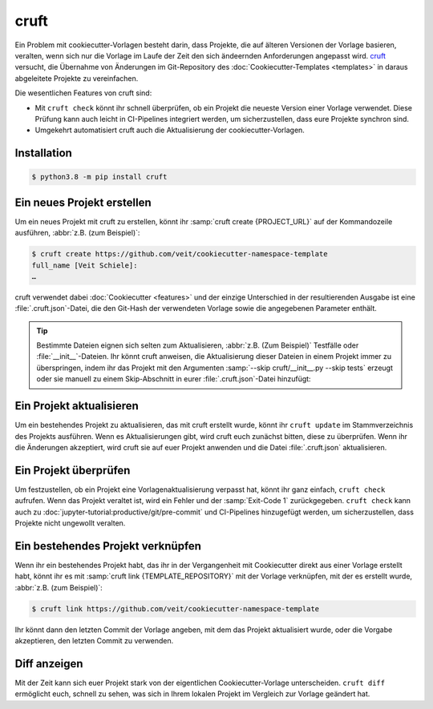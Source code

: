 cruft
=====

Ein Problem mit cookiecutter-Vorlagen besteht darin, dass Projekte, die auf
älteren Versionen der Vorlage basieren, veralten, wenn sich nur die Vorlage im
Laufe der Zeit den sich ändeernden Anforderungen angepasst wird. `cruft <https://cruft.github.io/cruft/>`_ versucht, die Übernahme von Änderungen im
Git-Repository des :doc:`Cookiecutter-Templates <templates>` in daraus
abgeleitete Projekte zu vereinfachen.

Die wesentlichen Features von cruft sind:

* Mit ``cruft check`` könnt ihr schnell überprüfen, ob ein Projekt die neueste
  Version einer Vorlage verwendet. Diese Prüfung kann auch leicht in
  CI-Pipelines integriert werden, um sicherzustellen, dass eure Projekte
  synchron sind.
* Umgekehrt automatisiert cruft auch die Aktualisierung der
  cookiecutter-Vorlagen.

Installation
------------

.. code-block:: console

    $ python3.8 -m pip install cruft

Ein neues Projekt erstellen
---------------------------

Um ein neues Projekt mit cruft zu erstellen, könnt ihr :samp:`cruft create
{PROJECT_URL}` auf der Kommandozeile ausführen, :abbr:`z.B. (zum Beispiel)`:

.. code-block:: console

    $ cruft create https://github.com/veit/cookiecutter-namespace-template
    full_name [Veit Schiele]:
    …

cruft verwendet dabei :doc:`Cookiecutter <features>` und der einzige Unterschied
in der resultierenden Ausgabe ist eine :file:`.cruft.json`-Datei, die den
Git-Hash der verwendeten Vorlage sowie die angegebenen Parameter enthält.

.. tip::

    Bestimmte Dateien eignen sich selten zum Aktualisieren, :abbr:`z.B. (Zum
    Beispiel)` Testfälle oder :file:`__init__`-Dateien. Ihr könnt cruft
    anweisen, die Aktualisierung dieser Dateien in einem Projekt immer zu
    überspringen, indem ihr das Projekt mit den Argumenten
    :samp:`--skip cruft/__init__.py --skip tests` erzeugt oder sie manuell zu
    einem Skip-Abschnitt in eurer :file:`.cruft.json`-Datei hinzufügt:

    .. code-block:: javascript
        :emphasize-lines: 4-7

        {
          "template": "https://github.com/veit/cookiecutter-namespace-template",
          "commit": "521d4b2aa603aec186cd7e542295edb458ba4552",
          "skip": [
              "vsc/__init__.py",
              "tests"
          ],
          "checkout": null,
          "context": {
            "cookiecutter": {
              "full_name": "Veit Schiele",
              ...
            }
          },
          "directory": null
        }

Ein Projekt aktualisieren
-------------------------

Um ein bestehendes Projekt zu aktualisieren, das mit cruft erstellt wurde, könnt
ihr ``cruft update`` im Stammverzeichnis des Projekts ausführen. Wenn es
Aktualisierungen gibt, wird cruft euch zunächst bitten, diese zu überprüfen.
Wenn ihr die Änderungen akzeptiert, wird cruft sie auf euer Projekt anwenden und
die Datei :file:`.cruft.json` aktualisieren.

Ein Projekt überprüfen
----------------------

Um festzustellen, ob ein Projekt eine Vorlagenaktualisierung verpasst hat, könnt
ihr ganz einfach, ``cruft check`` aufrufen. Wenn das Projekt veraltet ist, wird
ein Fehler und der :samp:`Exit-Code 1` zurückgegeben. ``cruft check`` kann auch
zu :doc:`jupyter-tutorial:productive/git/pre-commit` und CI-Pipelines
hinzugefügt werden, um sicherzustellen, dass Projekte nicht ungewollt veralten.

Ein bestehendes Projekt verknüpfen
----------------------------------

Wenn ihr ein bestehendes Projekt habt, das ihr in der Vergangenheit mit
Cookiecutter direkt aus einer Vorlage erstellt habt, könnt ihr es mit
:samp:`cruft link {TEMPLATE_REPOSITORY}` mit der Vorlage verknüpfen, mit der es
erstellt wurde, :abbr:`z.B. (zum Beispiel)`:

.. code-block:: console

    $ cruft link https://github.com/veit/cookiecutter-namespace-template

Ihr könnt dann den letzten Commit der Vorlage angeben, mit dem das Projekt
aktualisiert wurde, oder die Vorgabe akzeptieren, den letzten Commit zu
verwenden.

Diff anzeigen
-------------

Mit der Zeit kann sich euer Projekt stark von der eigentlichen
Cookiecutter-Vorlage unterscheiden. ``cruft diff`` ermöglicht euch, schnell zu
sehen, was sich in Ihrem lokalen Projekt im Vergleich zur Vorlage geändert hat.
